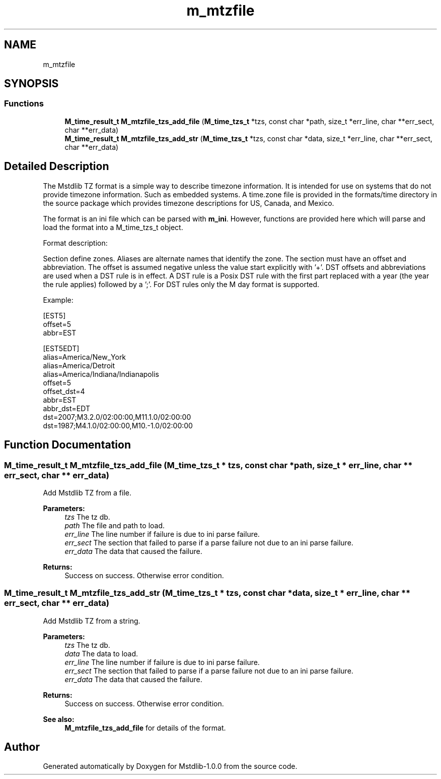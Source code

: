 .TH "m_mtzfile" 3 "Tue Feb 20 2018" "Mstdlib-1.0.0" \" -*- nroff -*-
.ad l
.nh
.SH NAME
m_mtzfile
.SH SYNOPSIS
.br
.PP
.SS "Functions"

.in +1c
.ti -1c
.RI "\fBM_time_result_t\fP \fBM_mtzfile_tzs_add_file\fP (\fBM_time_tzs_t\fP *tzs, const char *path, size_t *err_line, char **err_sect, char **err_data)"
.br
.ti -1c
.RI "\fBM_time_result_t\fP \fBM_mtzfile_tzs_add_str\fP (\fBM_time_tzs_t\fP *tzs, const char *data, size_t *err_line, char **err_sect, char **err_data)"
.br
.in -1c
.SH "Detailed Description"
.PP 
The Mstdlib TZ format is a simple way to describe timezone information\&. It is intended for use on systems that do not provide timezone information\&. Such as embedded systems\&. A time\&.zone file is provided in the formats/time directory in the source package which provides timezone descriptions for US, Canada, and Mexico\&.
.PP
The format is an ini file which can be parsed with \fBm_ini\fP\&. However, functions are provided here which will parse and load the format into a M_time_tzs_t object\&.
.PP
Format description:
.PP
Section define zones\&. Aliases are alternate names that identify the zone\&. The section must have an offset and abbreviation\&. The offset is assumed negative unless the value start explicitly with '+'\&. DST offsets and abbreviations are used when a DST rule is in effect\&. A DST rule is a Posix DST rule with the first part replaced with a year (the year the rule applies) followed by a ';'\&. For DST rules only the M day format is supported\&.
.PP
Example:
.PP
.PP
.nf
[EST5]
offset=5
abbr=EST

[EST5EDT]
alias=America/New_York
alias=America/Detroit
alias=America/Indiana/Indianapolis
offset=5
offset_dst=4
abbr=EST
abbr_dst=EDT
dst=2007;M3\&.2\&.0/02:00:00,M11\&.1\&.0/02:00:00
dst=1987;M4\&.1\&.0/02:00:00,M10\&.-1\&.0/02:00:00
.fi
.PP
 
.SH "Function Documentation"
.PP 
.SS "\fBM_time_result_t\fP M_mtzfile_tzs_add_file (\fBM_time_tzs_t\fP * tzs, const char * path, size_t * err_line, char ** err_sect, char ** err_data)"
Add Mstdlib TZ from a file\&.
.PP
\fBParameters:\fP
.RS 4
\fItzs\fP The tz db\&. 
.br
\fIpath\fP The file and path to load\&. 
.br
\fIerr_line\fP The line number if failure is due to ini parse failure\&. 
.br
\fIerr_sect\fP The section that failed to parse if a parse failure not due to an ini parse failure\&. 
.br
\fIerr_data\fP The data that caused the failure\&.
.RE
.PP
\fBReturns:\fP
.RS 4
Success on success\&. Otherwise error condition\&. 
.RE
.PP

.SS "\fBM_time_result_t\fP M_mtzfile_tzs_add_str (\fBM_time_tzs_t\fP * tzs, const char * data, size_t * err_line, char ** err_sect, char ** err_data)"
Add Mstdlib TZ from a string\&.
.PP
\fBParameters:\fP
.RS 4
\fItzs\fP The tz db\&. 
.br
\fIdata\fP The data to load\&. 
.br
\fIerr_line\fP The line number if failure is due to ini parse failure\&. 
.br
\fIerr_sect\fP The section that failed to parse if a parse failure not due to an ini parse failure\&. 
.br
\fIerr_data\fP The data that caused the failure\&.
.RE
.PP
\fBReturns:\fP
.RS 4
Success on success\&. Otherwise error condition\&.
.RE
.PP
\fBSee also:\fP
.RS 4
\fBM_mtzfile_tzs_add_file\fP for details of the format\&. 
.RE
.PP

.SH "Author"
.PP 
Generated automatically by Doxygen for Mstdlib-1\&.0\&.0 from the source code\&.
